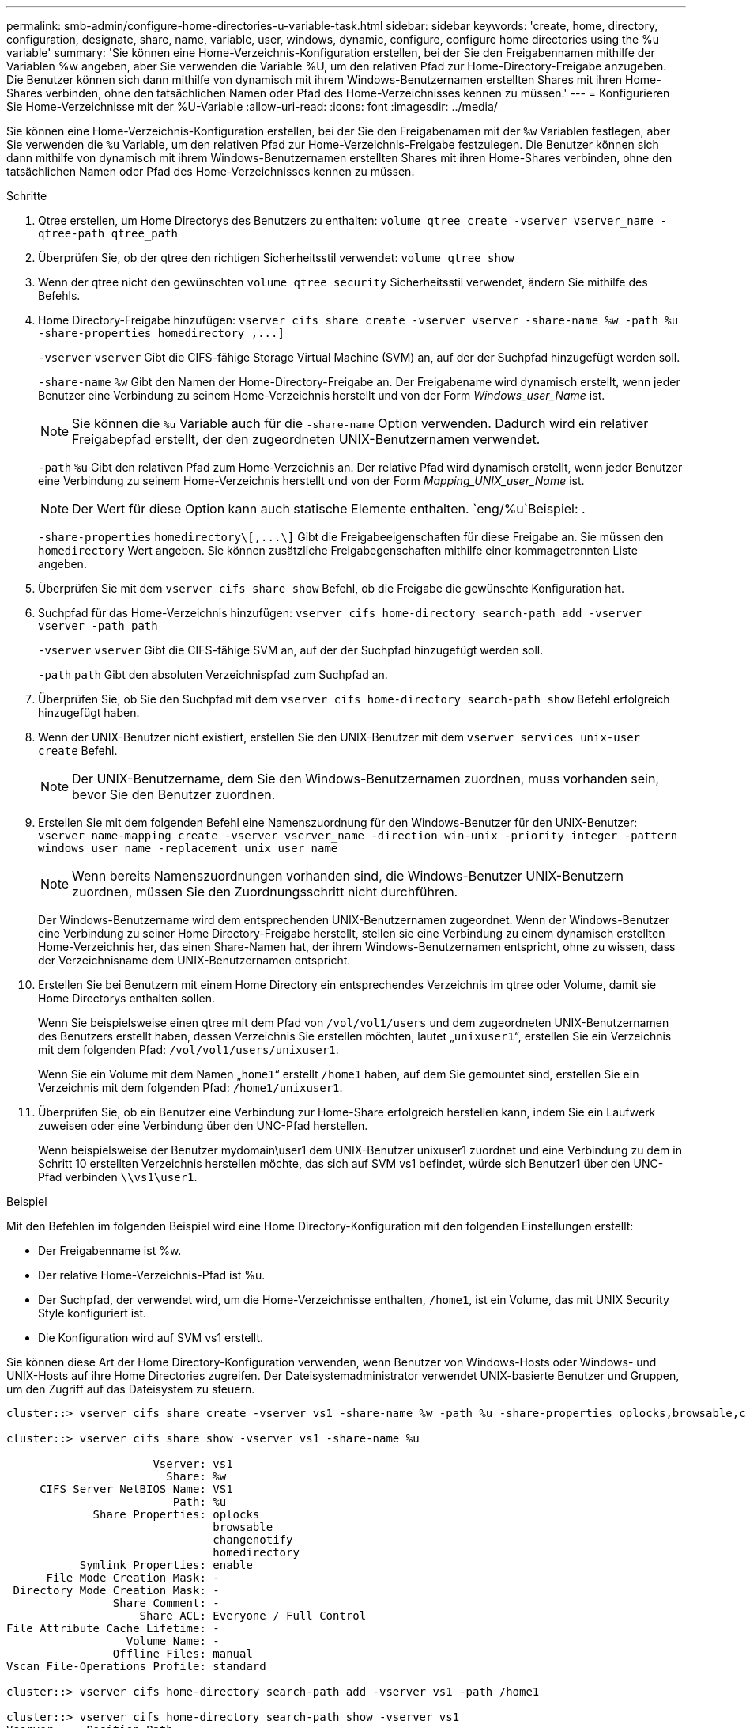 ---
permalink: smb-admin/configure-home-directories-u-variable-task.html 
sidebar: sidebar 
keywords: 'create, home, directory, configuration, designate, share, name, variable, user, windows, dynamic, configure, configure home directories using the %u variable' 
summary: 'Sie können eine Home-Verzeichnis-Konfiguration erstellen, bei der Sie den Freigabennamen mithilfe der Variablen %w angeben, aber Sie verwenden die Variable %U, um den relativen Pfad zur Home-Directory-Freigabe anzugeben. Die Benutzer können sich dann mithilfe von dynamisch mit ihrem Windows-Benutzernamen erstellten Shares mit ihren Home-Shares verbinden, ohne den tatsächlichen Namen oder Pfad des Home-Verzeichnisses kennen zu müssen.' 
---
= Konfigurieren Sie Home-Verzeichnisse mit der %U-Variable
:allow-uri-read: 
:icons: font
:imagesdir: ../media/


[role="lead"]
Sie können eine Home-Verzeichnis-Konfiguration erstellen, bei der Sie den Freigabenamen mit der `%w` Variablen festlegen, aber Sie verwenden die `%u` Variable, um den relativen Pfad zur Home-Verzeichnis-Freigabe festzulegen. Die Benutzer können sich dann mithilfe von dynamisch mit ihrem Windows-Benutzernamen erstellten Shares mit ihren Home-Shares verbinden, ohne den tatsächlichen Namen oder Pfad des Home-Verzeichnisses kennen zu müssen.

.Schritte
. Qtree erstellen, um Home Directorys des Benutzers zu enthalten: `volume qtree create -vserver vserver_name -qtree-path qtree_path`
. Überprüfen Sie, ob der qtree den richtigen Sicherheitsstil verwendet: `volume qtree show`
. Wenn der qtree nicht den gewünschten `volume qtree security` Sicherheitsstil verwendet, ändern Sie mithilfe des Befehls.
. Home Directory-Freigabe hinzufügen: `+vserver cifs share create -vserver vserver -share-name %w -path %u -share-properties homedirectory ,...]+`
+
`-vserver` `vserver` Gibt die CIFS-fähige Storage Virtual Machine (SVM) an, auf der der Suchpfad hinzugefügt werden soll.

+
`-share-name` `%w` Gibt den Namen der Home-Directory-Freigabe an. Der Freigabename wird dynamisch erstellt, wenn jeder Benutzer eine Verbindung zu seinem Home-Verzeichnis herstellt und von der Form _Windows_user_Name_ ist.

+
[NOTE]
====
Sie können die `%u` Variable auch für die `-share-name` Option verwenden. Dadurch wird ein relativer Freigabepfad erstellt, der den zugeordneten UNIX-Benutzernamen verwendet.

====
+
`-path` `%u` Gibt den relativen Pfad zum Home-Verzeichnis an. Der relative Pfad wird dynamisch erstellt, wenn jeder Benutzer eine Verbindung zu seinem Home-Verzeichnis herstellt und von der Form _Mapping_UNIX_user_Name_ ist.

+
[NOTE]
====
Der Wert für diese Option kann auch statische Elemente enthalten.  `eng/%u`Beispiel: .

====
+
`-share-properties` `+homedirectory\[,...\]+` Gibt die Freigabeeigenschaften für diese Freigabe an. Sie müssen den `homedirectory` Wert angeben. Sie können zusätzliche Freigabegenschaften mithilfe einer kommagetrennten Liste angeben.

. Überprüfen Sie mit dem `vserver cifs share show` Befehl, ob die Freigabe die gewünschte Konfiguration hat.
. Suchpfad für das Home-Verzeichnis hinzufügen: `vserver cifs home-directory search-path add -vserver vserver -path path`
+
`-vserver` `vserver` Gibt die CIFS-fähige SVM an, auf der der Suchpfad hinzugefügt werden soll.

+
`-path` `path` Gibt den absoluten Verzeichnispfad zum Suchpfad an.

. Überprüfen Sie, ob Sie den Suchpfad mit dem `vserver cifs home-directory search-path show` Befehl erfolgreich hinzugefügt haben.
. Wenn der UNIX-Benutzer nicht existiert, erstellen Sie den UNIX-Benutzer mit dem `vserver services unix-user create` Befehl.
+
[NOTE]
====
Der UNIX-Benutzername, dem Sie den Windows-Benutzernamen zuordnen, muss vorhanden sein, bevor Sie den Benutzer zuordnen.

====
. Erstellen Sie mit dem folgenden Befehl eine Namenszuordnung für den Windows-Benutzer für den UNIX-Benutzer: `vserver name-mapping create -vserver vserver_name -direction win-unix -priority integer -pattern windows_user_name -replacement unix_user_name`
+
[NOTE]
====
Wenn bereits Namenszuordnungen vorhanden sind, die Windows-Benutzer UNIX-Benutzern zuordnen, müssen Sie den Zuordnungsschritt nicht durchführen.

====
+
Der Windows-Benutzername wird dem entsprechenden UNIX-Benutzernamen zugeordnet. Wenn der Windows-Benutzer eine Verbindung zu seiner Home Directory-Freigabe herstellt, stellen sie eine Verbindung zu einem dynamisch erstellten Home-Verzeichnis her, das einen Share-Namen hat, der ihrem Windows-Benutzernamen entspricht, ohne zu wissen, dass der Verzeichnisname dem UNIX-Benutzernamen entspricht.

. Erstellen Sie bei Benutzern mit einem Home Directory ein entsprechendes Verzeichnis im qtree oder Volume, damit sie Home Directorys enthalten sollen.
+
Wenn Sie beispielsweise einen qtree mit dem Pfad von `/vol/vol1/users` und dem zugeordneten UNIX-Benutzernamen des Benutzers erstellt haben, dessen Verzeichnis Sie erstellen möchten, lautet „`unixuser1`“, erstellen Sie ein Verzeichnis mit dem folgenden Pfad: `/vol/vol1/users/unixuser1`.

+
Wenn Sie ein Volume mit dem Namen „`home1`“ erstellt `/home1` haben, auf dem Sie gemountet sind, erstellen Sie ein Verzeichnis mit dem folgenden Pfad: `/home1/unixuser1`.

. Überprüfen Sie, ob ein Benutzer eine Verbindung zur Home-Share erfolgreich herstellen kann, indem Sie ein Laufwerk zuweisen oder eine Verbindung über den UNC-Pfad herstellen.
+
Wenn beispielsweise der Benutzer mydomain\user1 dem UNIX-Benutzer unixuser1 zuordnet und eine Verbindung zu dem in Schritt 10 erstellten Verzeichnis herstellen möchte, das sich auf SVM vs1 befindet, würde sich Benutzer1 über den UNC-Pfad verbinden `\\vs1\user1`.



.Beispiel
Mit den Befehlen im folgenden Beispiel wird eine Home Directory-Konfiguration mit den folgenden Einstellungen erstellt:

* Der Freigabenname ist %w.
* Der relative Home-Verzeichnis-Pfad ist %u.
* Der Suchpfad, der verwendet wird, um die Home-Verzeichnisse enthalten, `/home1`, ist ein Volume, das mit UNIX Security Style konfiguriert ist.
* Die Konfiguration wird auf SVM vs1 erstellt.


Sie können diese Art der Home Directory-Konfiguration verwenden, wenn Benutzer von Windows-Hosts oder Windows- und UNIX-Hosts auf ihre Home Directories zugreifen. Der Dateisystemadministrator verwendet UNIX-basierte Benutzer und Gruppen, um den Zugriff auf das Dateisystem zu steuern.

[listing]
----
cluster::> vserver cifs share create -vserver vs1 -share-name %w -path %u ‑share-properties oplocks,browsable,changenotify,homedirectory

cluster::> vserver cifs share show -vserver vs1 -share-name %u

                      Vserver: vs1
                        Share: %w
     CIFS Server NetBIOS Name: VS1
                         Path: %u
             Share Properties: oplocks
                               browsable
                               changenotify
                               homedirectory
           Symlink Properties: enable
      File Mode Creation Mask: -
 Directory Mode Creation Mask: -
                Share Comment: -
                    Share ACL: Everyone / Full Control
File Attribute Cache Lifetime: -
                  Volume Name: -
                Offline Files: manual
Vscan File-Operations Profile: standard

cluster::> vserver cifs home-directory search-path add -vserver vs1 ‑path /home1

cluster::> vserver cifs home-directory search-path show -vserver vs1
Vserver     Position Path
----------- -------- -----------------
vs1         1        /home1

cluster::> vserver name-mapping create -vserver vs1 -direction win-unix ‑position 5 -pattern user1 -replacement unixuser1

cluster::> vserver name-mapping show -pattern user1
Vserver        Direction Position
-------------- --------- --------
vs1            win-unix  5        Pattern: user1
                              Replacement: unixuser1
----
.Verwandte Informationen
xref:create-home-directory-config-w-d-variables-task.adoc[Erstellen einer Home-Verzeichnis-Konfiguration unter Verwendung der Variablen %w und %d]

xref:home-directory-config-concept.adoc[Zusätzliche Home Directory-Konfigurationen]

xref:display-user-home-directory-path-task.adoc[Anzeigen von Informationen über den Home-Directory-Pfad eines SMB-Benutzers]
